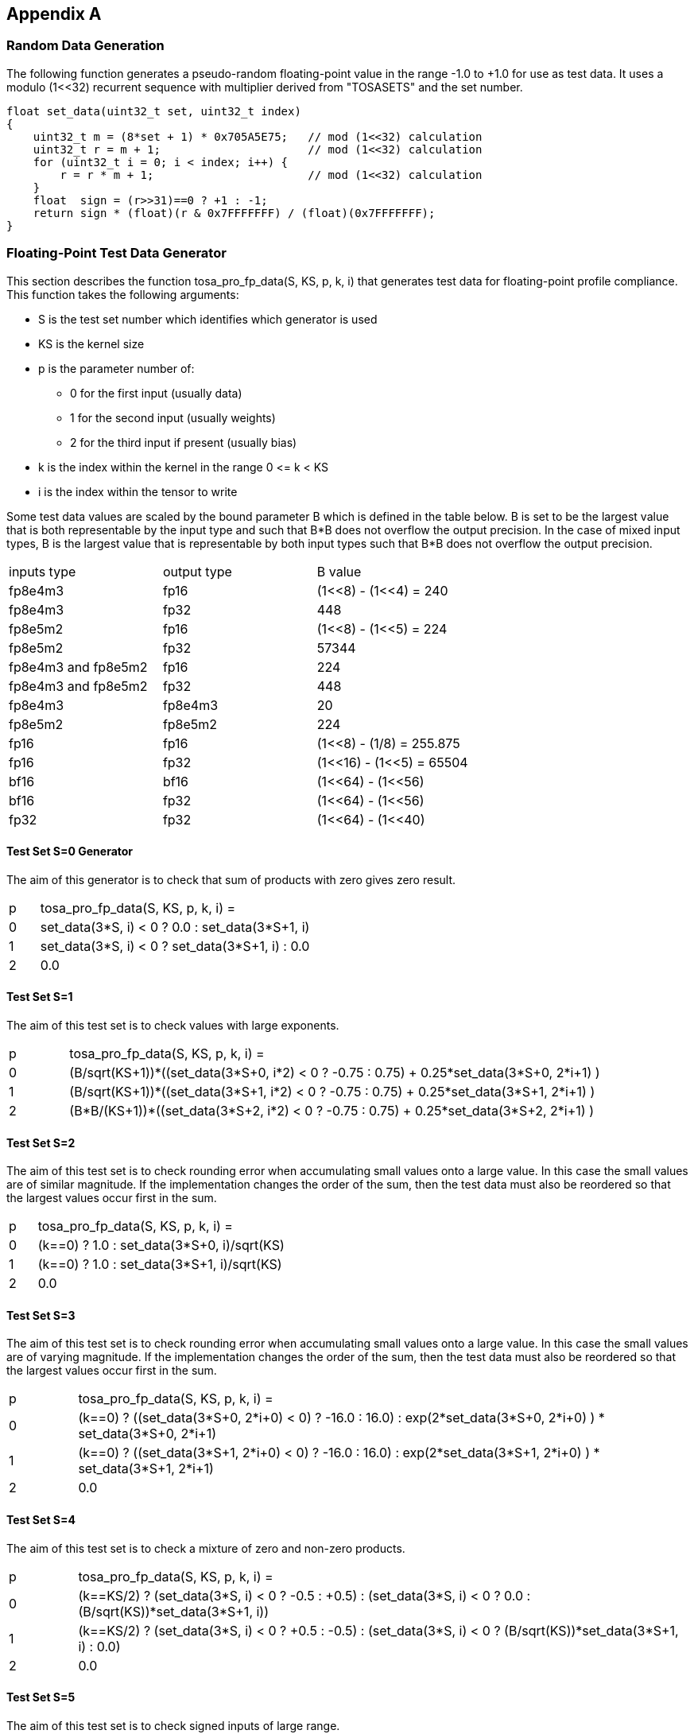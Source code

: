 //
// This confidential and proprietary software may be used only as
// authorised by a licensing agreement from ARM Limited
// (C) COPYRIGHT 2023 ARM Limited
// ALL RIGHTS RESERVED
// The entire notice above must be reproduced on all authorised
// copies and copies may only be made to the extent permitted
// by a licensing agreement from ARM Limited.

== Appendix A

=== Random Data Generation

The following function generates a pseudo-random floating-point value in the range -1.0 to +1.0 for use as test data.
It uses a modulo (1<<32) recurrent sequence with multiplier derived from "TOSASETS" and the set number.

[source,c++]
----
float set_data(uint32_t set, uint32_t index)
{
    uint32_t m = (8*set + 1) * 0x705A5E75;   // mod (1<<32) calculation
    uint32_t r = m + 1;                      // mod (1<<32) calculation
    for (uint32_t i = 0; i < index; i++) {
        r = r * m + 1;                       // mod (1<<32) calculation
    }
    float  sign = (r>>31)==0 ? +1 : -1;
    return sign * (float)(r & 0x7FFFFFFF) / (float)(0x7FFFFFFF);
}
----

=== Floating-Point Test Data Generator

This section describes the function tosa_pro_fp_data(S, KS, p, k, i) that generates test data for floating-point profile compliance.
This function takes the following arguments:

* S is the test set number which identifies which generator is used
* KS is the kernel size
* p is the parameter number of:
** 0 for the first input (usually data)
** 1 for the second input (usually weights)
** 2 for the third input if present (usually bias)
* k is the index within the kernel in the range 0 \<= k < KS
* i is the index within the tensor to write

Some test data values are scaled by the bound parameter B which is defined in the table below.
B is set to be the largest value that is both representable by the input type and such that B*B does not overflow the output precision.
In the case of mixed input types, B is the largest value that is representable by both input types such that B*B does not overflow the output precision.
|===
| inputs type         | output type      | B value
| fp8e4m3             | fp16             | (1<<8) - (1<<4)  = 240
| fp8e4m3             | fp32             | 448
| fp8e5m2             | fp16             | (1<<8) - (1<<5)  = 224
| fp8e5m2             | fp32             | 57344
| fp8e4m3 and fp8e5m2 | fp16             | 224
| fp8e4m3 and fp8e5m2 | fp32             | 448
| fp8e4m3             | fp8e4m3          | 20
| fp8e5m2             | fp8e5m2          | 224
| fp16                | fp16             | (1<<8)  - (1/8)  = 255.875
| fp16                | fp32             | (1<<16) - (1<<5) = 65504
| bf16                | bf16             | (1<<64) - (1<<56)
| bf16                | fp32             | (1<<64) - (1<<56)
| fp32                | fp32             | (1<<64) - (1<<40)
|===

==== Test Set S=0 Generator

The aim of this generator is to check that sum of products with zero gives zero result.

[cols="1,9"]
|===
| p | tosa_pro_fp_data(S, KS, p, k, i) =
| 0 | set_data(3*S, i) < 0 ? 0.0 : set_data(3*S+1, i)
| 1 | set_data(3*S, i) < 0 ? set_data(3*S+1, i) : 0.0
| 2 | 0.0
|===

==== Test Set S=1

The aim of this test set is to check values with large exponents.

[cols="1,9"]
|===
| p | tosa_pro_fp_data(S, KS, p, k, i) =
| 0 | (B/sqrt(KS+1))*((set_data(3*S+0, i*2) < 0 ? -0.75 : 0.75) + 0.25*set_data(3*S+0, 2*i+1) )
| 1 | (B/sqrt(KS+1))*((set_data(3*S+1, i*2) < 0 ? -0.75 : 0.75) + 0.25*set_data(3*S+1, 2*i+1) )
| 2 | (B*B/(KS+1))*((set_data(3*S+2, i*2) < 0 ? -0.75 : 0.75) + 0.25*set_data(3*S+2, 2*i+1) )
|===

==== Test Set S=2

The aim of this test set is to check rounding error when accumulating small values onto a large value.
In this case the small values are of similar magnitude.
If the implementation changes the order of the sum, then the test data must also be reordered so that the largest values occur first in the sum.

[cols="1,9"]
|===
| p | tosa_pro_fp_data(S, KS, p, k, i) =
| 0 | (k==0) ? 1.0 : set_data(3*S+0, i)/sqrt(KS)
| 1 | (k==0) ? 1.0 : set_data(3*S+1, i)/sqrt(KS)
| 2 | 0.0
|===

==== Test Set S=3

The aim of this test set is to check rounding error when accumulating small values onto a large value.
In this case the small values are of varying magnitude.
If the implementation changes the order of the sum, then the test data must also be reordered so that the largest values occur first in the sum.

[cols="1,9"]
|===
| p | tosa_pro_fp_data(S, KS, p, k, i) =
| 0 | (k==0) ? ((set_data(3*S+0, 2*i+0) < 0) ? -16.0 : 16.0) : exp(2*set_data(3*S+0, 2*i+0) ) * set_data(3*S+0, 2*i+1)
| 1 | (k==0) ? ((set_data(3*S+1, 2*i+0) < 0) ? -16.0 : 16.0) : exp(2*set_data(3*S+1, 2*i+0) ) * set_data(3*S+1, 2*i+1)
| 2 | 0.0
|===

==== Test Set S=4

The aim of this test set is to check a mixture of zero and non-zero products.

[cols="1,9"]
|===
| p | tosa_pro_fp_data(S, KS, p, k, i) =
| 0 | (k==KS/2) ? (set_data(3*S, i) < 0 ? -0.5 : +0.5) : (set_data(3*S, i) < 0 ? 0.0 : (B/sqrt(KS))*set_data(3*S+1, i))
| 1 | (k==KS/2) ? (set_data(3*S, i) < 0 ? +0.5 : -0.5) : (set_data(3*S, i) < 0 ? (B/sqrt(KS))*set_data(3*S+1, i) : 0.0)
| 2 | 0.0
|===

==== Test Set S=5

The aim of this test set is to check signed inputs of large range.

[cols="1,9"]
|===
| p | tosa_pro_fp_data(S, KS, p, k, i) =
| 0 | (B/sqrt(KS))*set_data(3*S+0, i)
| 1 | (B/sqrt(KS))*set_data(3*S+1, i)
| 2 | 0.0
|===

=== Floating-Point Operator Test Data

For each operator, this section defines how to generate test data for test set S.
For the results to be statistically significant the operation must calculate at least MIN_DOT_PRODUCTS dot products.
For most operations this means that the output tensor must have at least MIN_DOT_PRODUCTS output values.
For most operations batch size can be increased if necessary so that this holds.
For this version of the specification, MIN_DOT_PRODUCTS is set to 1000.

==== CONV2D

The following generates input test data for test set S.
For compliant implementation, the test must pass whenever the attributes satisfy:
`N*OH*OW*OC >= MIN_DOT_PRODUCTS`

[source,c++]
----
KS = KW*KH*IC;
for (0 <= n < N, 0 <= iy < IH, 0 <= ix < IW, 0 <= ic < IC) {
  input [ n, iy, ix, ic] = tosa_pro_fp_data(S, KS, 0, ((iy % KH)*KW+(ix % KW))*IC+ic, ((n*IH+iy)*IW+ix)*IC+ic);
}
for (0 <= oc < OC, 0 <= ky < KH, 0 <= kx < KW, 0 <= ic < IC) {
  weight[oc, ky, kx, ic] = tosa_pro_fp_data(S, KS, 1, (ky*KW+kx)*IC+ic, ((oc*KH+ky)*KW+kx)*IC+ic);
}
for (0 <= oc < BC) {
  bias[oc] = tosa_pro_fp_data(S, KS, 2, oc)
}
----

==== CONV3D

The following generates input test data for test set S.
For compliant implementation, the test must pass whenever the attributes satisfy:
`N*OD*OH*OW*OC >= MIN_DOT_PRODUCTS`

[source,c++]
----
KS = KD*KW*KH*IC;
for (0 <= n < N, 0 <= id < UD, 0 <= iy < IH, 0 <= ix < IW, 0 <= ic < IC) {
  input [ n, id, iy, ix, ic] = tosa_pro_fp_data(S, KS, 0, (((id % KD)*KH+(iy % KH))*KW+(ix % KW))*IC+ic, (((n*ID+id)*IH+iy)*IW+ix)*IC+ic);
}
for (0 <= oc < OC, 0 <= kd < KD, 0 <= ky < KH, 0 <= kx < KW, 0 <= ic < IC) {
  weight[oc, kd, ky, kx, ic] = tosa_pro_fp_data(S, KS, 1, ((kd*KH+ky)*KW+kx)*IC+ic, (((oc*KD+kd)*KH+ky)*KW+kx)*IC+ic);
}
for (0 <= oc < BC) {
  bias[oc] = tosa_pro_fp_data(S, KS, 2, oc)
}
----

==== DEPTHWISE_CONV2D

The following generates input test data for test set S.
For compliant implementation, the test must pass whenever the attributes satisfy:
`N*OH*OW*C*M >= MIN_DOT_PRODUCTS`

[source,c++]
----
KS = KW*KH;
for (0 <= n < N, 0 <= iy < IH, 0 <= ix < IW, 0 <= c < C) {
  input [ n, iy, ix, c] = tosa_pro_fp_data(S, KS, 0, (iy % KH)*KW+(ix % KW), ((n*IH+iy)*IW+ix)*C+c);
}
for (0 <= ky < KH, 0 <= kx < KW, 0 <= c < C, 0 <= m < M) {
  weight[ky, kx,  c, m] = tosa_pro_fp_data(S, KS, 1, (ky*KW+kx), ((ky*KW+kx)*C+c)*M+m);
}
for (0 <= oc < C*M) {
  bias[oc] = tosa_pro_fp_data(S, KS, 2, oc)
}
----

==== MATMUL

The following generates input test data for test set S.
For compliant implementation, the test must pass whenever the attributes satisfy:
`N*H*W >= MIN_DOT_PRODUCTS`

[source,c++]
----
KS = C;
for (0 <= n < N, 0 <= y < H, 0 <= c < C) {
  A[n, y, c] = tosa_pro_fp_data(S, KS, 0, c, (n*H+y)*C+c);
}
for (0 <= n < N, 0 <= c < C, 0 <= x < W) {
  B[n, c, x] = tosa_pro_fp_data(S, KS, 1, c, (n*C+c)*W+x);
}
----

==== MATMUL_T_BLOCK_SCALED

The following generates input test data for test set S.
For compliant implementation, the test must pass whenever the attributes satisfy:
`N*H*W >= MIN_DOT_PRODUCTS`

[source,c++]
----
KS = C;
for (0 <= n < N, 0 <= y < H, 0 <= c < C) {
  A[n, y, c] = tosa_pro_fp_data(S, KS, 0, c, (n*H+y)*C+c);
}
  A_scale, A_values = CAST_TO_BLOCK_SCALED(A);
for (0 <= n < N, 0 <= c < C, 0 <= x < W) {
  B[n, x, c] = tosa_pro_fp_data(S, KS, 1, c, (n*W+x)*C+c);
}
  B_scale, B_values = CAST_TO_BLOCK_SCALED(B);

----

==== TRANSPOSE_CONV2D

The following generates input test data for test set S.
For compliant implementation, the test must pass whenever the attributes satisfy:
`N*OH*OW*OC >= MIN_DOT_PRODUCTS`

[source,c++]
----
KS = KW*KH*IC;
for (0 <= n < N, 0 <= iy < IH, 0 <= ix < IW, 0 <= ic < IC) {
  input [ n, iy, ix, ic] = tosa_pro_fp_data(S, KS, 0, ((iy % KH)*KW+(ix % KW))*IC+ic, ((n*IH+iy)*IW+ix)*IC+ic);
}
for (0 <= oc < OC, 0 <= ky < KH, 0 <= kx < KW, 0 <= ic < IC) {
  weight[oc, ky, kx, ic] = tosa_pro_fp_data(S, KS, 1, (ky*KW+kx)*IC+ic, ((oc*KH+ky)*KW+kx)*IC+ic);
}
for (0 <= oc < BC) {
  bias[oc] = tosa_pro_fp_data(S, KS, 2, oc)
}
----

==== FFT2D

The following generates input test data for test set S.
For compliant implementation, the test must pass whenever the attributes satisfy:
`N*H*W >= MIN_DOT_PRODUCTS`

[source,c++]
----
KS = 2*H*W;
for (0 <= n < N, 0 <= y < H, 0 <= x < W) {
  input_real[n, y, x] = tosa_pro_fp_data(S, KS, 0, y*W+x, ((0*N+n)*H+y)*IW+x);
  input_imag[n, y, x] = tosa_pro_fp_data(S, KS, 0, y*W+x, ((1*N+n)*H+y)*IW+x);
}
for (0 <= y < H, 0 <= x < W, 0 <= m < H, 0 <= n < W) {
  weight_real[y, x, m, n] = real(exp(2*pi*i*((m*h/H) + (n*w/W))));
  weight_imag[y, x, m, n] = imag(exp(2*pi*i*((m*h/H) + (n*w/W))));
}
----

==== RFFT2D

The following generates input test data for test set S.
For compliant implementation, the test must pass whenever the attributes satisfy:
`N*H*W >= MIN_DOT_PRODUCTS`

[source,c++]
----
KS = H*W;
for (0 <= n < N, 0 <= y < H, 0 <= x < W) {
  input_real[n, y, x] = tosa_pro_fp_data(S, KS, 0, y*W+x, ((0*N+n)*H+y)*IW+x);
}
for (0 <= y < H, 0 <= x < W, 0 <= m < H, 0 <= n < W) {
  weight_real[y, x, m, n] = real(exp(2*pi*i*((m*h/H) + (n*w/W))));
  weight_imag[y, x, m, n] = imag(exp(2*pi*i*((m*h/H) + (n*w/W))));
}
----

==== REDUCE_SUM

The following generates input test data for test set S.
For compliant implementation, the test must pass whenever the attributes satisfy:
`tensor_size(shape) >= MIN_DOT_PRODUCTS`

[source,c++]
----
KS = shape1[axis];
for (index in shape1) {
  input[index] = tosa_pro_fp_data(S, KS, 0, index[axis], tensor_index_to_offset(index));
}
for (0 <= c < KS) {
  weight[c] = 1;
}
----

==== AVG_POOL2D

The following generates input test data for test set S.
For compliant implementation, the test must pass whenever the attributes satisfy:
`N*OH*OW*C >= MIN_DOT_PRODUCTS`

[source,c++]
----
KX = kernel_x;
KY = kernel_y;
KS = KX*KY;
for (0 <= n < N, 0 <= iy < IH, 0 <= ix < IW, 0 <= c < C) {
  input [ n, iy, ix, c] = tosa_pro_fp_data(S, KS, 0, ((iy % KY)*KX+(ix % KX))*C+c, ((n*IH+iy)*IW+ix)*C+c);
}
for (0 <= ky < KY, 0 <= kx < KX, 0 <= c < C, 0 <= m < M) {
  weight[ky, kx] = 1/KS;
}
----
